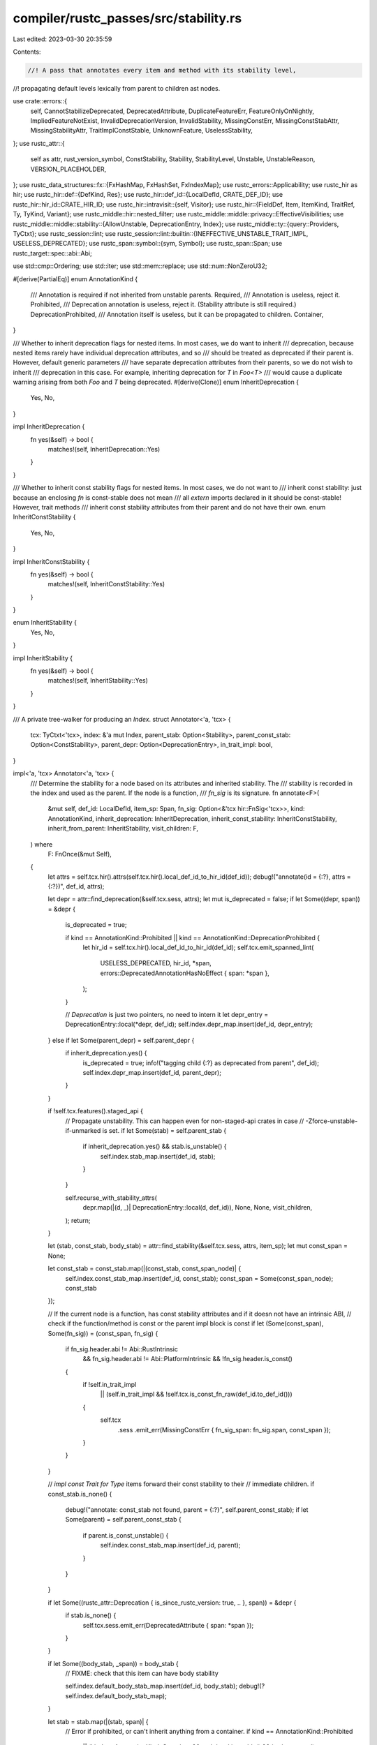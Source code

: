 compiler/rustc_passes/src/stability.rs
======================================

Last edited: 2023-03-30 20:35:59

Contents:

.. code-block:: rs

    //! A pass that annotates every item and method with its stability level,
//! propagating default levels lexically from parent to children ast nodes.

use crate::errors::{
    self, CannotStabilizeDeprecated, DeprecatedAttribute, DuplicateFeatureErr,
    FeatureOnlyOnNightly, ImpliedFeatureNotExist, InvalidDeprecationVersion, InvalidStability,
    MissingConstErr, MissingConstStabAttr, MissingStabilityAttr, TraitImplConstStable,
    UnknownFeature, UselessStability,
};
use rustc_attr::{
    self as attr, rust_version_symbol, ConstStability, Stability, StabilityLevel, Unstable,
    UnstableReason, VERSION_PLACEHOLDER,
};
use rustc_data_structures::fx::{FxHashMap, FxHashSet, FxIndexMap};
use rustc_errors::Applicability;
use rustc_hir as hir;
use rustc_hir::def::{DefKind, Res};
use rustc_hir::def_id::{LocalDefId, CRATE_DEF_ID};
use rustc_hir::hir_id::CRATE_HIR_ID;
use rustc_hir::intravisit::{self, Visitor};
use rustc_hir::{FieldDef, Item, ItemKind, TraitRef, Ty, TyKind, Variant};
use rustc_middle::hir::nested_filter;
use rustc_middle::middle::privacy::EffectiveVisibilities;
use rustc_middle::middle::stability::{AllowUnstable, DeprecationEntry, Index};
use rustc_middle::ty::{query::Providers, TyCtxt};
use rustc_session::lint;
use rustc_session::lint::builtin::{INEFFECTIVE_UNSTABLE_TRAIT_IMPL, USELESS_DEPRECATED};
use rustc_span::symbol::{sym, Symbol};
use rustc_span::Span;
use rustc_target::spec::abi::Abi;

use std::cmp::Ordering;
use std::iter;
use std::mem::replace;
use std::num::NonZeroU32;

#[derive(PartialEq)]
enum AnnotationKind {
    /// Annotation is required if not inherited from unstable parents.
    Required,
    /// Annotation is useless, reject it.
    Prohibited,
    /// Deprecation annotation is useless, reject it. (Stability attribute is still required.)
    DeprecationProhibited,
    /// Annotation itself is useless, but it can be propagated to children.
    Container,
}

/// Whether to inherit deprecation flags for nested items. In most cases, we do want to inherit
/// deprecation, because nested items rarely have individual deprecation attributes, and so
/// should be treated as deprecated if their parent is. However, default generic parameters
/// have separate deprecation attributes from their parents, so we do not wish to inherit
/// deprecation in this case. For example, inheriting deprecation for `T` in `Foo<T>`
/// would cause a duplicate warning arising from both `Foo` and `T` being deprecated.
#[derive(Clone)]
enum InheritDeprecation {
    Yes,
    No,
}

impl InheritDeprecation {
    fn yes(&self) -> bool {
        matches!(self, InheritDeprecation::Yes)
    }
}

/// Whether to inherit const stability flags for nested items. In most cases, we do not want to
/// inherit const stability: just because an enclosing `fn` is const-stable does not mean
/// all `extern` imports declared in it should be const-stable! However, trait methods
/// inherit const stability attributes from their parent and do not have their own.
enum InheritConstStability {
    Yes,
    No,
}

impl InheritConstStability {
    fn yes(&self) -> bool {
        matches!(self, InheritConstStability::Yes)
    }
}

enum InheritStability {
    Yes,
    No,
}

impl InheritStability {
    fn yes(&self) -> bool {
        matches!(self, InheritStability::Yes)
    }
}

/// A private tree-walker for producing an `Index`.
struct Annotator<'a, 'tcx> {
    tcx: TyCtxt<'tcx>,
    index: &'a mut Index,
    parent_stab: Option<Stability>,
    parent_const_stab: Option<ConstStability>,
    parent_depr: Option<DeprecationEntry>,
    in_trait_impl: bool,
}

impl<'a, 'tcx> Annotator<'a, 'tcx> {
    /// Determine the stability for a node based on its attributes and inherited stability. The
    /// stability is recorded in the index and used as the parent. If the node is a function,
    /// `fn_sig` is its signature.
    fn annotate<F>(
        &mut self,
        def_id: LocalDefId,
        item_sp: Span,
        fn_sig: Option<&'tcx hir::FnSig<'tcx>>,
        kind: AnnotationKind,
        inherit_deprecation: InheritDeprecation,
        inherit_const_stability: InheritConstStability,
        inherit_from_parent: InheritStability,
        visit_children: F,
    ) where
        F: FnOnce(&mut Self),
    {
        let attrs = self.tcx.hir().attrs(self.tcx.hir().local_def_id_to_hir_id(def_id));
        debug!("annotate(id = {:?}, attrs = {:?})", def_id, attrs);

        let depr = attr::find_deprecation(&self.tcx.sess, attrs);
        let mut is_deprecated = false;
        if let Some((depr, span)) = &depr {
            is_deprecated = true;

            if kind == AnnotationKind::Prohibited || kind == AnnotationKind::DeprecationProhibited {
                let hir_id = self.tcx.hir().local_def_id_to_hir_id(def_id);
                self.tcx.emit_spanned_lint(
                    USELESS_DEPRECATED,
                    hir_id,
                    *span,
                    errors::DeprecatedAnnotationHasNoEffect { span: *span },
                );
            }

            // `Deprecation` is just two pointers, no need to intern it
            let depr_entry = DeprecationEntry::local(*depr, def_id);
            self.index.depr_map.insert(def_id, depr_entry);
        } else if let Some(parent_depr) = self.parent_depr {
            if inherit_deprecation.yes() {
                is_deprecated = true;
                info!("tagging child {:?} as deprecated from parent", def_id);
                self.index.depr_map.insert(def_id, parent_depr);
            }
        }

        if !self.tcx.features().staged_api {
            // Propagate unstability. This can happen even for non-staged-api crates in case
            // -Zforce-unstable-if-unmarked is set.
            if let Some(stab) = self.parent_stab {
                if inherit_deprecation.yes() && stab.is_unstable() {
                    self.index.stab_map.insert(def_id, stab);
                }
            }

            self.recurse_with_stability_attrs(
                depr.map(|(d, _)| DeprecationEntry::local(d, def_id)),
                None,
                None,
                visit_children,
            );
            return;
        }

        let (stab, const_stab, body_stab) = attr::find_stability(&self.tcx.sess, attrs, item_sp);
        let mut const_span = None;

        let const_stab = const_stab.map(|(const_stab, const_span_node)| {
            self.index.const_stab_map.insert(def_id, const_stab);
            const_span = Some(const_span_node);
            const_stab
        });

        // If the current node is a function, has const stability attributes and if it doesn not have an intrinsic ABI,
        // check if the function/method is const or the parent impl block is const
        if let (Some(const_span), Some(fn_sig)) = (const_span, fn_sig) {
            if fn_sig.header.abi != Abi::RustIntrinsic
                && fn_sig.header.abi != Abi::PlatformIntrinsic
                && !fn_sig.header.is_const()
            {
                if !self.in_trait_impl
                    || (self.in_trait_impl && !self.tcx.is_const_fn_raw(def_id.to_def_id()))
                {
                    self.tcx
                        .sess
                        .emit_err(MissingConstErr { fn_sig_span: fn_sig.span, const_span });
                }
            }
        }

        // `impl const Trait for Type` items forward their const stability to their
        // immediate children.
        if const_stab.is_none() {
            debug!("annotate: const_stab not found, parent = {:?}", self.parent_const_stab);
            if let Some(parent) = self.parent_const_stab {
                if parent.is_const_unstable() {
                    self.index.const_stab_map.insert(def_id, parent);
                }
            }
        }

        if let Some((rustc_attr::Deprecation { is_since_rustc_version: true, .. }, span)) = &depr {
            if stab.is_none() {
                self.tcx.sess.emit_err(DeprecatedAttribute { span: *span });
            }
        }

        if let Some((body_stab, _span)) = body_stab {
            // FIXME: check that this item can have body stability

            self.index.default_body_stab_map.insert(def_id, body_stab);
            debug!(?self.index.default_body_stab_map);
        }

        let stab = stab.map(|(stab, span)| {
            // Error if prohibited, or can't inherit anything from a container.
            if kind == AnnotationKind::Prohibited
                || (kind == AnnotationKind::Container && stab.level.is_stable() && is_deprecated)
            {
                self.tcx.sess.emit_err(UselessStability { span, item_sp });
            }

            debug!("annotate: found {:?}", stab);

            // Check if deprecated_since < stable_since. If it is,
            // this is *almost surely* an accident.
            if let (&Some(dep_since), &attr::Stable { since: stab_since, .. }) =
                (&depr.as_ref().and_then(|(d, _)| d.since), &stab.level)
            {
                // Explicit version of iter::order::lt to handle parse errors properly
                for (dep_v, stab_v) in
                    iter::zip(dep_since.as_str().split('.'), stab_since.as_str().split('.'))
                {
                    match stab_v.parse::<u64>() {
                        Err(_) => {
                            self.tcx.sess.emit_err(InvalidStability { span, item_sp });
                            break;
                        }
                        Ok(stab_vp) => match dep_v.parse::<u64>() {
                            Ok(dep_vp) => match dep_vp.cmp(&stab_vp) {
                                Ordering::Less => {
                                    self.tcx
                                        .sess
                                        .emit_err(CannotStabilizeDeprecated { span, item_sp });
                                    break;
                                }
                                Ordering::Equal => continue,
                                Ordering::Greater => break,
                            },
                            Err(_) => {
                                if dep_v != "TBD" {
                                    self.tcx
                                        .sess
                                        .emit_err(InvalidDeprecationVersion { span, item_sp });
                                }
                                break;
                            }
                        },
                    }
                }
            }

            if let Stability { level: Unstable { implied_by: Some(implied_by), .. }, feature } =
                stab
            {
                self.index.implications.insert(implied_by, feature);
            }

            self.index.stab_map.insert(def_id, stab);
            stab
        });

        if stab.is_none() {
            debug!("annotate: stab not found, parent = {:?}", self.parent_stab);
            if let Some(stab) = self.parent_stab {
                if inherit_deprecation.yes() && stab.is_unstable() || inherit_from_parent.yes() {
                    self.index.stab_map.insert(def_id, stab);
                }
            }
        }

        self.recurse_with_stability_attrs(
            depr.map(|(d, _)| DeprecationEntry::local(d, def_id)),
            stab,
            if inherit_const_stability.yes() { const_stab } else { None },
            visit_children,
        );
    }

    fn recurse_with_stability_attrs(
        &mut self,
        depr: Option<DeprecationEntry>,
        stab: Option<Stability>,
        const_stab: Option<ConstStability>,
        f: impl FnOnce(&mut Self),
    ) {
        // These will be `Some` if this item changes the corresponding stability attribute.
        let mut replaced_parent_depr = None;
        let mut replaced_parent_stab = None;
        let mut replaced_parent_const_stab = None;

        if let Some(depr) = depr {
            replaced_parent_depr = Some(replace(&mut self.parent_depr, Some(depr)));
        }
        if let Some(stab) = stab {
            replaced_parent_stab = Some(replace(&mut self.parent_stab, Some(stab)));
        }
        if let Some(const_stab) = const_stab {
            replaced_parent_const_stab =
                Some(replace(&mut self.parent_const_stab, Some(const_stab)));
        }

        f(self);

        if let Some(orig_parent_depr) = replaced_parent_depr {
            self.parent_depr = orig_parent_depr;
        }
        if let Some(orig_parent_stab) = replaced_parent_stab {
            self.parent_stab = orig_parent_stab;
        }
        if let Some(orig_parent_const_stab) = replaced_parent_const_stab {
            self.parent_const_stab = orig_parent_const_stab;
        }
    }
}

impl<'a, 'tcx> Visitor<'tcx> for Annotator<'a, 'tcx> {
    /// Because stability levels are scoped lexically, we want to walk
    /// nested items in the context of the outer item, so enable
    /// deep-walking.
    type NestedFilter = nested_filter::All;

    fn nested_visit_map(&mut self) -> Self::Map {
        self.tcx.hir()
    }

    fn visit_item(&mut self, i: &'tcx Item<'tcx>) {
        let orig_in_trait_impl = self.in_trait_impl;
        let mut kind = AnnotationKind::Required;
        let mut const_stab_inherit = InheritConstStability::No;
        let mut fn_sig = None;

        match i.kind {
            // Inherent impls and foreign modules serve only as containers for other items,
            // they don't have their own stability. They still can be annotated as unstable
            // and propagate this instability to children, but this annotation is completely
            // optional. They inherit stability from their parents when unannotated.
            hir::ItemKind::Impl(hir::Impl { of_trait: None, .. })
            | hir::ItemKind::ForeignMod { .. } => {
                self.in_trait_impl = false;
                kind = AnnotationKind::Container;
            }
            hir::ItemKind::Impl(hir::Impl { of_trait: Some(_), .. }) => {
                self.in_trait_impl = true;
                kind = AnnotationKind::DeprecationProhibited;
                const_stab_inherit = InheritConstStability::Yes;
            }
            hir::ItemKind::Struct(ref sd, _) => {
                if let Some(ctor_def_id) = sd.ctor_def_id() {
                    self.annotate(
                        ctor_def_id,
                        i.span,
                        None,
                        AnnotationKind::Required,
                        InheritDeprecation::Yes,
                        InheritConstStability::No,
                        InheritStability::Yes,
                        |_| {},
                    )
                }
            }
            hir::ItemKind::Fn(ref item_fn_sig, _, _) => {
                fn_sig = Some(item_fn_sig);
            }
            _ => {}
        }

        self.annotate(
            i.owner_id.def_id,
            i.span,
            fn_sig,
            kind,
            InheritDeprecation::Yes,
            const_stab_inherit,
            InheritStability::No,
            |v| intravisit::walk_item(v, i),
        );
        self.in_trait_impl = orig_in_trait_impl;
    }

    fn visit_trait_item(&mut self, ti: &'tcx hir::TraitItem<'tcx>) {
        let fn_sig = match ti.kind {
            hir::TraitItemKind::Fn(ref fn_sig, _) => Some(fn_sig),
            _ => None,
        };

        self.annotate(
            ti.owner_id.def_id,
            ti.span,
            fn_sig,
            AnnotationKind::Required,
            InheritDeprecation::Yes,
            InheritConstStability::No,
            InheritStability::No,
            |v| {
                intravisit::walk_trait_item(v, ti);
            },
        );
    }

    fn visit_impl_item(&mut self, ii: &'tcx hir::ImplItem<'tcx>) {
        let kind =
            if self.in_trait_impl { AnnotationKind::Prohibited } else { AnnotationKind::Required };

        let fn_sig = match ii.kind {
            hir::ImplItemKind::Fn(ref fn_sig, _) => Some(fn_sig),
            _ => None,
        };

        self.annotate(
            ii.owner_id.def_id,
            ii.span,
            fn_sig,
            kind,
            InheritDeprecation::Yes,
            InheritConstStability::No,
            InheritStability::No,
            |v| {
                intravisit::walk_impl_item(v, ii);
            },
        );
    }

    fn visit_variant(&mut self, var: &'tcx Variant<'tcx>) {
        self.annotate(
            var.def_id,
            var.span,
            None,
            AnnotationKind::Required,
            InheritDeprecation::Yes,
            InheritConstStability::No,
            InheritStability::Yes,
            |v| {
                if let Some(ctor_def_id) = var.data.ctor_def_id() {
                    v.annotate(
                        ctor_def_id,
                        var.span,
                        None,
                        AnnotationKind::Required,
                        InheritDeprecation::Yes,
                        InheritConstStability::No,
                        InheritStability::Yes,
                        |_| {},
                    );
                }

                intravisit::walk_variant(v, var)
            },
        )
    }

    fn visit_field_def(&mut self, s: &'tcx FieldDef<'tcx>) {
        self.annotate(
            s.def_id,
            s.span,
            None,
            AnnotationKind::Required,
            InheritDeprecation::Yes,
            InheritConstStability::No,
            InheritStability::Yes,
            |v| {
                intravisit::walk_field_def(v, s);
            },
        );
    }

    fn visit_foreign_item(&mut self, i: &'tcx hir::ForeignItem<'tcx>) {
        self.annotate(
            i.owner_id.def_id,
            i.span,
            None,
            AnnotationKind::Required,
            InheritDeprecation::Yes,
            InheritConstStability::No,
            InheritStability::No,
            |v| {
                intravisit::walk_foreign_item(v, i);
            },
        );
    }

    fn visit_generic_param(&mut self, p: &'tcx hir::GenericParam<'tcx>) {
        let kind = match &p.kind {
            // Allow stability attributes on default generic arguments.
            hir::GenericParamKind::Type { default: Some(_), .. }
            | hir::GenericParamKind::Const { default: Some(_), .. } => AnnotationKind::Container,
            _ => AnnotationKind::Prohibited,
        };

        self.annotate(
            p.def_id,
            p.span,
            None,
            kind,
            InheritDeprecation::No,
            InheritConstStability::No,
            InheritStability::No,
            |v| {
                intravisit::walk_generic_param(v, p);
            },
        );
    }
}

struct MissingStabilityAnnotations<'tcx> {
    tcx: TyCtxt<'tcx>,
    effective_visibilities: &'tcx EffectiveVisibilities,
}

impl<'tcx> MissingStabilityAnnotations<'tcx> {
    fn check_missing_stability(&self, def_id: LocalDefId, span: Span) {
        let stab = self.tcx.stability().local_stability(def_id);
        if !self.tcx.sess.opts.test
            && stab.is_none()
            && self.effective_visibilities.is_reachable(def_id)
        {
            let descr = self.tcx.def_kind(def_id).descr(def_id.to_def_id());
            self.tcx.sess.emit_err(MissingStabilityAttr { span, descr });
        }
    }

    fn check_missing_const_stability(&self, def_id: LocalDefId, span: Span) {
        if !self.tcx.features().staged_api {
            return;
        }

        // if the const impl is derived using the `derive_const` attribute,
        // then it would be "stable" at least for the impl.
        // We gate usages of it using `feature(const_trait_impl)` anyways
        // so there is no unstable leakage
        if self.tcx.is_builtin_derive(def_id.to_def_id()) {
            return;
        }

        let is_const = self.tcx.is_const_fn(def_id.to_def_id())
            || self.tcx.is_const_trait_impl_raw(def_id.to_def_id());
        let is_stable = self
            .tcx
            .lookup_stability(def_id)
            .map_or(false, |stability| stability.level.is_stable());
        let missing_const_stability_attribute = self.tcx.lookup_const_stability(def_id).is_none();
        let is_reachable = self.effective_visibilities.is_reachable(def_id);

        if is_const && is_stable && missing_const_stability_attribute && is_reachable {
            let descr = self.tcx.def_kind(def_id).descr(def_id.to_def_id());
            self.tcx.sess.emit_err(MissingConstStabAttr { span, descr });
        }
    }
}

impl<'tcx> Visitor<'tcx> for MissingStabilityAnnotations<'tcx> {
    type NestedFilter = nested_filter::OnlyBodies;

    fn nested_visit_map(&mut self) -> Self::Map {
        self.tcx.hir()
    }

    fn visit_item(&mut self, i: &'tcx Item<'tcx>) {
        // Inherent impls and foreign modules serve only as containers for other items,
        // they don't have their own stability. They still can be annotated as unstable
        // and propagate this instability to children, but this annotation is completely
        // optional. They inherit stability from their parents when unannotated.
        if !matches!(
            i.kind,
            hir::ItemKind::Impl(hir::Impl { of_trait: None, .. })
                | hir::ItemKind::ForeignMod { .. }
        ) {
            self.check_missing_stability(i.owner_id.def_id, i.span);
        }

        // Ensure stable `const fn` have a const stability attribute.
        self.check_missing_const_stability(i.owner_id.def_id, i.span);

        intravisit::walk_item(self, i)
    }

    fn visit_trait_item(&mut self, ti: &'tcx hir::TraitItem<'tcx>) {
        self.check_missing_stability(ti.owner_id.def_id, ti.span);
        intravisit::walk_trait_item(self, ti);
    }

    fn visit_impl_item(&mut self, ii: &'tcx hir::ImplItem<'tcx>) {
        let impl_def_id = self.tcx.hir().get_parent_item(ii.hir_id());
        if self.tcx.impl_trait_ref(impl_def_id).is_none() {
            self.check_missing_stability(ii.owner_id.def_id, ii.span);
            self.check_missing_const_stability(ii.owner_id.def_id, ii.span);
        }
        intravisit::walk_impl_item(self, ii);
    }

    fn visit_variant(&mut self, var: &'tcx Variant<'tcx>) {
        self.check_missing_stability(var.def_id, var.span);
        if let Some(ctor_def_id) = var.data.ctor_def_id() {
            self.check_missing_stability(ctor_def_id, var.span);
        }
        intravisit::walk_variant(self, var);
    }

    fn visit_field_def(&mut self, s: &'tcx FieldDef<'tcx>) {
        self.check_missing_stability(s.def_id, s.span);
        intravisit::walk_field_def(self, s);
    }

    fn visit_foreign_item(&mut self, i: &'tcx hir::ForeignItem<'tcx>) {
        self.check_missing_stability(i.owner_id.def_id, i.span);
        intravisit::walk_foreign_item(self, i);
    }
    // Note that we don't need to `check_missing_stability` for default generic parameters,
    // as we assume that any default generic parameters without attributes are automatically
    // stable (assuming they have not inherited instability from their parent).
}

fn stability_index(tcx: TyCtxt<'_>, (): ()) -> Index {
    let mut index = Index {
        stab_map: Default::default(),
        const_stab_map: Default::default(),
        default_body_stab_map: Default::default(),
        depr_map: Default::default(),
        implications: Default::default(),
    };

    {
        let mut annotator = Annotator {
            tcx,
            index: &mut index,
            parent_stab: None,
            parent_const_stab: None,
            parent_depr: None,
            in_trait_impl: false,
        };

        // If the `-Z force-unstable-if-unmarked` flag is passed then we provide
        // a parent stability annotation which indicates that this is private
        // with the `rustc_private` feature. This is intended for use when
        // compiling `librustc_*` crates themselves so we can leverage crates.io
        // while maintaining the invariant that all sysroot crates are unstable
        // by default and are unable to be used.
        if tcx.sess.opts.unstable_opts.force_unstable_if_unmarked {
            let stability = Stability {
                level: attr::StabilityLevel::Unstable {
                    reason: UnstableReason::Default,
                    issue: NonZeroU32::new(27812),
                    is_soft: false,
                    implied_by: None,
                },
                feature: sym::rustc_private,
            };
            annotator.parent_stab = Some(stability);
        }

        annotator.annotate(
            CRATE_DEF_ID,
            tcx.hir().span(CRATE_HIR_ID),
            None,
            AnnotationKind::Required,
            InheritDeprecation::Yes,
            InheritConstStability::No,
            InheritStability::No,
            |v| tcx.hir().walk_toplevel_module(v),
        );
    }
    index
}

/// Cross-references the feature names of unstable APIs with enabled
/// features and possibly prints errors.
fn check_mod_unstable_api_usage(tcx: TyCtxt<'_>, module_def_id: LocalDefId) {
    tcx.hir().visit_item_likes_in_module(module_def_id, &mut Checker { tcx });
}

pub(crate) fn provide(providers: &mut Providers) {
    *providers = Providers {
        check_mod_unstable_api_usage,
        stability_index,
        stability_implications: |tcx, _| tcx.stability().implications.clone(),
        lookup_stability: |tcx, id| tcx.stability().local_stability(id.expect_local()),
        lookup_const_stability: |tcx, id| tcx.stability().local_const_stability(id.expect_local()),
        lookup_default_body_stability: |tcx, id| {
            tcx.stability().local_default_body_stability(id.expect_local())
        },
        lookup_deprecation_entry: |tcx, id| {
            tcx.stability().local_deprecation_entry(id.expect_local())
        },
        ..*providers
    };
}

struct Checker<'tcx> {
    tcx: TyCtxt<'tcx>,
}

impl<'tcx> Visitor<'tcx> for Checker<'tcx> {
    type NestedFilter = nested_filter::OnlyBodies;

    /// Because stability levels are scoped lexically, we want to walk
    /// nested items in the context of the outer item, so enable
    /// deep-walking.
    fn nested_visit_map(&mut self) -> Self::Map {
        self.tcx.hir()
    }

    fn visit_item(&mut self, item: &'tcx hir::Item<'tcx>) {
        match item.kind {
            hir::ItemKind::ExternCrate(_) => {
                // compiler-generated `extern crate` items have a dummy span.
                // `std` is still checked for the `restricted-std` feature.
                if item.span.is_dummy() && item.ident.name != sym::std {
                    return;
                }

                let Some(cnum) = self.tcx.extern_mod_stmt_cnum(item.owner_id.def_id) else {
                    return;
                };
                let def_id = cnum.as_def_id();
                self.tcx.check_stability(def_id, Some(item.hir_id()), item.span, None);
            }

            // For implementations of traits, check the stability of each item
            // individually as it's possible to have a stable trait with unstable
            // items.
            hir::ItemKind::Impl(hir::Impl {
                of_trait: Some(ref t),
                self_ty,
                items,
                constness,
                ..
            }) => {
                let features = self.tcx.features();
                if features.staged_api {
                    let attrs = self.tcx.hir().attrs(item.hir_id());
                    let (stab, const_stab, _) =
                        attr::find_stability(&self.tcx.sess, attrs, item.span);

                    // If this impl block has an #[unstable] attribute, give an
                    // error if all involved types and traits are stable, because
                    // it will have no effect.
                    // See: https://github.com/rust-lang/rust/issues/55436
                    if let Some((Stability { level: attr::Unstable { .. }, .. }, span)) = stab {
                        let mut c = CheckTraitImplStable { tcx: self.tcx, fully_stable: true };
                        c.visit_ty(self_ty);
                        c.visit_trait_ref(t);
                        if c.fully_stable {
                            self.tcx.struct_span_lint_hir(
                                INEFFECTIVE_UNSTABLE_TRAIT_IMPL,
                                item.hir_id(),
                                span,
                                "an `#[unstable]` annotation here has no effect",
                                |lint| lint.note("see issue #55436 <https://github.com/rust-lang/rust/issues/55436> for more information")
                            );
                        }
                    }

                    // `#![feature(const_trait_impl)]` is unstable, so any impl declared stable
                    // needs to have an error emitted.
                    if features.const_trait_impl
                        && *constness == hir::Constness::Const
                        && const_stab.map_or(false, |(stab, _)| stab.is_const_stable())
                    {
                        self.tcx.sess.emit_err(TraitImplConstStable { span: item.span });
                    }
                }

                for impl_item_ref in *items {
                    let impl_item = self.tcx.associated_item(impl_item_ref.id.owner_id);

                    if let Some(def_id) = impl_item.trait_item_def_id {
                        // Pass `None` to skip deprecation warnings.
                        self.tcx.check_stability(def_id, None, impl_item_ref.span, None);
                    }
                }
            }

            _ => (/* pass */),
        }
        intravisit::walk_item(self, item);
    }

    fn visit_path(&mut self, path: &hir::Path<'tcx>, id: hir::HirId) {
        if let Some(def_id) = path.res.opt_def_id() {
            let method_span = path.segments.last().map(|s| s.ident.span);
            let item_is_allowed = self.tcx.check_stability_allow_unstable(
                def_id,
                Some(id),
                path.span,
                method_span,
                if is_unstable_reexport(self.tcx, id) {
                    AllowUnstable::Yes
                } else {
                    AllowUnstable::No
                },
            );

            let is_allowed_through_unstable_modules = |def_id| {
                self.tcx
                    .lookup_stability(def_id)
                    .map(|stab| match stab.level {
                        StabilityLevel::Stable { allowed_through_unstable_modules, .. } => {
                            allowed_through_unstable_modules
                        }
                        _ => false,
                    })
                    .unwrap_or(false)
            };

            if item_is_allowed && !is_allowed_through_unstable_modules(def_id) {
                // Check parent modules stability as well if the item the path refers to is itself
                // stable. We only emit warnings for unstable path segments if the item is stable
                // or allowed because stability is often inherited, so the most common case is that
                // both the segments and the item are unstable behind the same feature flag.
                //
                // We check here rather than in `visit_path_segment` to prevent visiting the last
                // path segment twice
                //
                // We include special cases via #[rustc_allowed_through_unstable_modules] for items
                // that were accidentally stabilized through unstable paths before this check was
                // added, such as `core::intrinsics::transmute`
                let parents = path.segments.iter().rev().skip(1);
                for path_segment in parents {
                    if let Some(def_id) = path_segment.res.opt_def_id() {
                        // use `None` for id to prevent deprecation check
                        self.tcx.check_stability_allow_unstable(
                            def_id,
                            None,
                            path.span,
                            None,
                            if is_unstable_reexport(self.tcx, id) {
                                AllowUnstable::Yes
                            } else {
                                AllowUnstable::No
                            },
                        );
                    }
                }
            }
        }

        intravisit::walk_path(self, path)
    }
}

/// Check whether a path is a `use` item that has been marked as unstable.
///
/// See issue #94972 for details on why this is a special case
fn is_unstable_reexport(tcx: TyCtxt<'_>, id: hir::HirId) -> bool {
    // Get the LocalDefId so we can lookup the item to check the kind.
    let Some(def_id) = tcx.hir().opt_local_def_id(id) else { return false; };

    let Some(stab) = tcx.stability().local_stability(def_id) else {
        return false;
    };

    if stab.level.is_stable() {
        // The re-export is not marked as unstable, don't override
        return false;
    }

    // If this is a path that isn't a use, we don't need to do anything special
    if !matches!(tcx.hir().expect_item(def_id).kind, ItemKind::Use(..)) {
        return false;
    }

    true
}

struct CheckTraitImplStable<'tcx> {
    tcx: TyCtxt<'tcx>,
    fully_stable: bool,
}

impl<'tcx> Visitor<'tcx> for CheckTraitImplStable<'tcx> {
    fn visit_path(&mut self, path: &hir::Path<'tcx>, _id: hir::HirId) {
        if let Some(def_id) = path.res.opt_def_id() {
            if let Some(stab) = self.tcx.lookup_stability(def_id) {
                self.fully_stable &= stab.level.is_stable();
            }
        }
        intravisit::walk_path(self, path)
    }

    fn visit_trait_ref(&mut self, t: &'tcx TraitRef<'tcx>) {
        if let Res::Def(DefKind::Trait, trait_did) = t.path.res {
            if let Some(stab) = self.tcx.lookup_stability(trait_did) {
                self.fully_stable &= stab.level.is_stable();
            }
        }
        intravisit::walk_trait_ref(self, t)
    }

    fn visit_ty(&mut self, t: &'tcx Ty<'tcx>) {
        if let TyKind::Never = t.kind {
            self.fully_stable = false;
        }
        if let TyKind::BareFn(f) = t.kind {
            if rustc_target::spec::abi::is_stable(f.abi.name()).is_err() {
                self.fully_stable = false;
            }
        }
        intravisit::walk_ty(self, t)
    }

    fn visit_fn_decl(&mut self, fd: &'tcx hir::FnDecl<'tcx>) {
        for ty in fd.inputs {
            self.visit_ty(ty)
        }
        if let hir::FnRetTy::Return(output_ty) = fd.output {
            match output_ty.kind {
                TyKind::Never => {} // `-> !` is stable
                _ => self.visit_ty(output_ty),
            }
        }
    }
}

/// Given the list of enabled features that were not language features (i.e., that
/// were expected to be library features), and the list of features used from
/// libraries, identify activated features that don't exist and error about them.
pub fn check_unused_or_stable_features(tcx: TyCtxt<'_>) {
    let is_staged_api =
        tcx.sess.opts.unstable_opts.force_unstable_if_unmarked || tcx.features().staged_api;
    if is_staged_api {
        let effective_visibilities = &tcx.effective_visibilities(());
        let mut missing = MissingStabilityAnnotations { tcx, effective_visibilities };
        missing.check_missing_stability(CRATE_DEF_ID, tcx.hir().span(CRATE_HIR_ID));
        tcx.hir().walk_toplevel_module(&mut missing);
        tcx.hir().visit_all_item_likes_in_crate(&mut missing);
    }

    let declared_lang_features = &tcx.features().declared_lang_features;
    let mut lang_features = FxHashSet::default();
    for &(feature, span, since) in declared_lang_features {
        if let Some(since) = since {
            // Warn if the user has enabled an already-stable lang feature.
            unnecessary_stable_feature_lint(tcx, span, feature, since);
        }
        if !lang_features.insert(feature) {
            // Warn if the user enables a lang feature multiple times.
            tcx.sess.emit_err(DuplicateFeatureErr { span, feature });
        }
    }

    let declared_lib_features = &tcx.features().declared_lib_features;
    let mut remaining_lib_features = FxIndexMap::default();
    for (feature, span) in declared_lib_features {
        if !tcx.sess.opts.unstable_features.is_nightly_build() {
            tcx.sess.emit_err(FeatureOnlyOnNightly {
                span: *span,
                release_channel: env!("CFG_RELEASE_CHANNEL"),
            });
        }
        if remaining_lib_features.contains_key(&feature) {
            // Warn if the user enables a lib feature multiple times.
            tcx.sess.emit_err(DuplicateFeatureErr { span: *span, feature: *feature });
        }
        remaining_lib_features.insert(feature, *span);
    }
    // `stdbuild` has special handling for `libc`, so we need to
    // recognise the feature when building std.
    // Likewise, libtest is handled specially, so `test` isn't
    // available as we'd like it to be.
    // FIXME: only remove `libc` when `stdbuild` is active.
    // FIXME: remove special casing for `test`.
    remaining_lib_features.remove(&sym::libc);
    remaining_lib_features.remove(&sym::test);

    /// For each feature in `defined_features`..
    ///
    /// - If it is in `remaining_lib_features` (those features with `#![feature(..)]` attributes in
    ///   the current crate), check if it is stable (or partially stable) and thus an unnecessary
    ///   attribute.
    /// - If it is in `remaining_implications` (a feature that is referenced by an `implied_by`
    ///   from the current crate), then remove it from the remaining implications.
    ///
    /// Once this function has been invoked for every feature (local crate and all extern crates),
    /// then..
    ///
    /// - If features remain in `remaining_lib_features`, then the user has enabled a feature that
    ///   does not exist.
    /// - If features remain in `remaining_implications`, the `implied_by` refers to a feature that
    ///   does not exist.
    ///
    /// By structuring the code in this way: checking the features defined from each crate one at a
    /// time, less loading from metadata is performed and thus compiler performance is improved.
    fn check_features<'tcx>(
        tcx: TyCtxt<'tcx>,
        remaining_lib_features: &mut FxIndexMap<&Symbol, Span>,
        remaining_implications: &mut FxHashMap<Symbol, Symbol>,
        defined_features: &[(Symbol, Option<Symbol>)],
        all_implications: &FxHashMap<Symbol, Symbol>,
    ) {
        for (feature, since) in defined_features {
            if let Some(since) = since && let Some(span) = remaining_lib_features.get(&feature) {
                // Warn if the user has enabled an already-stable lib feature.
                if let Some(implies) = all_implications.get(&feature) {
                    unnecessary_partially_stable_feature_lint(tcx, *span, *feature, *implies, *since);
                } else {
                    unnecessary_stable_feature_lint(tcx, *span, *feature, *since);
                }

            }
            remaining_lib_features.remove(feature);

            // `feature` is the feature doing the implying, but `implied_by` is the feature with
            // the attribute that establishes this relationship. `implied_by` is guaranteed to be a
            // feature defined in the local crate because `remaining_implications` is only the
            // implications from this crate.
            remaining_implications.remove(feature);

            if remaining_lib_features.is_empty() && remaining_implications.is_empty() {
                break;
            }
        }
    }

    // All local crate implications need to have the feature that implies it confirmed to exist.
    let mut remaining_implications =
        tcx.stability_implications(rustc_hir::def_id::LOCAL_CRATE).clone();

    // We always collect the lib features declared in the current crate, even if there are
    // no unknown features, because the collection also does feature attribute validation.
    let local_defined_features = tcx.lib_features(()).to_vec();
    if !remaining_lib_features.is_empty() || !remaining_implications.is_empty() {
        // Loading the implications of all crates is unavoidable to be able to emit the partial
        // stabilization diagnostic, but it can be avoided when there are no
        // `remaining_lib_features`.
        let mut all_implications = remaining_implications.clone();
        for &cnum in tcx.crates(()) {
            all_implications.extend(tcx.stability_implications(cnum));
        }

        check_features(
            tcx,
            &mut remaining_lib_features,
            &mut remaining_implications,
            local_defined_features.as_slice(),
            &all_implications,
        );

        for &cnum in tcx.crates(()) {
            if remaining_lib_features.is_empty() && remaining_implications.is_empty() {
                break;
            }
            check_features(
                tcx,
                &mut remaining_lib_features,
                &mut remaining_implications,
                tcx.defined_lib_features(cnum).to_vec().as_slice(),
                &all_implications,
            );
        }
    }

    for (feature, span) in remaining_lib_features {
        tcx.sess.emit_err(UnknownFeature { span, feature: *feature });
    }

    for (implied_by, feature) in remaining_implications {
        let local_defined_features = tcx.lib_features(());
        let span = *local_defined_features
            .stable
            .get(&feature)
            .map(|(_, span)| span)
            .or_else(|| local_defined_features.unstable.get(&feature))
            .expect("feature that implied another does not exist");
        tcx.sess.emit_err(ImpliedFeatureNotExist { span, feature, implied_by });
    }

    // FIXME(#44232): the `used_features` table no longer exists, so we
    // don't lint about unused features. We should re-enable this one day!
}

fn unnecessary_partially_stable_feature_lint(
    tcx: TyCtxt<'_>,
    span: Span,
    feature: Symbol,
    implies: Symbol,
    since: Symbol,
) {
    tcx.struct_span_lint_hir(
        lint::builtin::STABLE_FEATURES,
        hir::CRATE_HIR_ID,
        span,
        format!(
            "the feature `{feature}` has been partially stabilized since {since} and is succeeded \
             by the feature `{implies}`"
        ),
        |lint| {
            lint.span_suggestion(
                span,
                &format!(
                "if you are using features which are still unstable, change to using `{implies}`"
            ),
                implies,
                Applicability::MaybeIncorrect,
            )
            .span_suggestion(
                tcx.sess.source_map().span_extend_to_line(span),
                "if you are using features which are now stable, remove this line",
                "",
                Applicability::MaybeIncorrect,
            )
        },
    );
}

fn unnecessary_stable_feature_lint(
    tcx: TyCtxt<'_>,
    span: Span,
    feature: Symbol,
    mut since: Symbol,
) {
    if since.as_str() == VERSION_PLACEHOLDER {
        since = rust_version_symbol();
    }
    tcx.struct_span_lint_hir(lint::builtin::STABLE_FEATURES, hir::CRATE_HIR_ID, span, format!("the feature `{feature}` has been stable since {since} and no longer requires an attribute to enable"), |lint| {
        lint
    });
}


